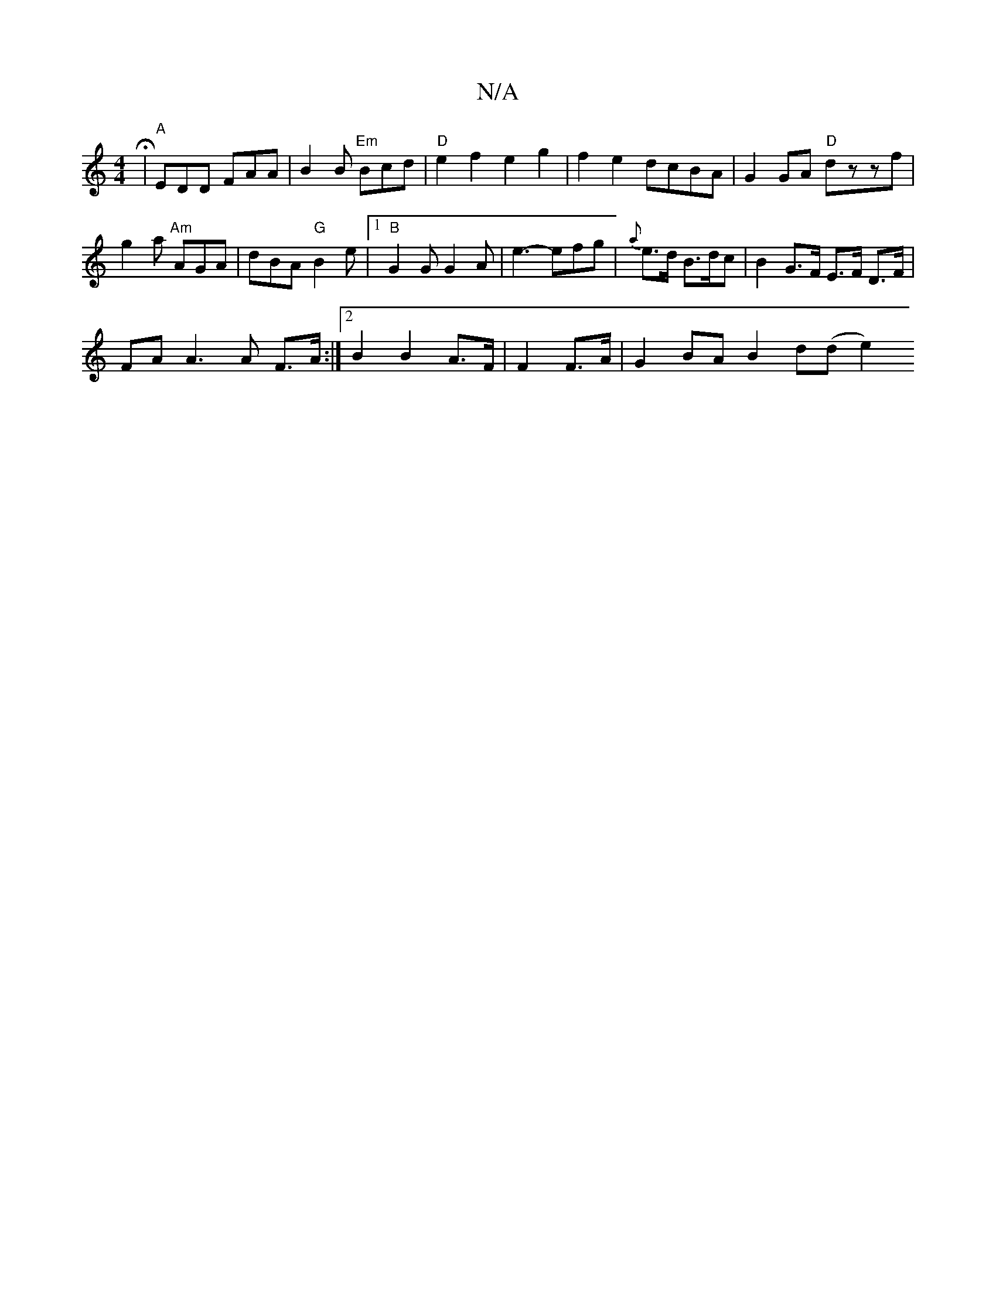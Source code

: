 X:1
T:N/A
M:4/4
R:N/A
K:Cmajor
H | "A" EDD FAA | B2 B "Em"Bcd |"D" e2f2 e2g2|f2e2 dcBA|G2GA "D"dzzf|g2a "Am"AGA | dBA "G"B2e|1 "B"G2G G2A | e3- efg | {a}e>d B>dc | B2G>F E>F D>F |
FA A3 A F>A:|2 B2 B2 A>F | F2 F>A |G2 BA B2 d(d e2)
